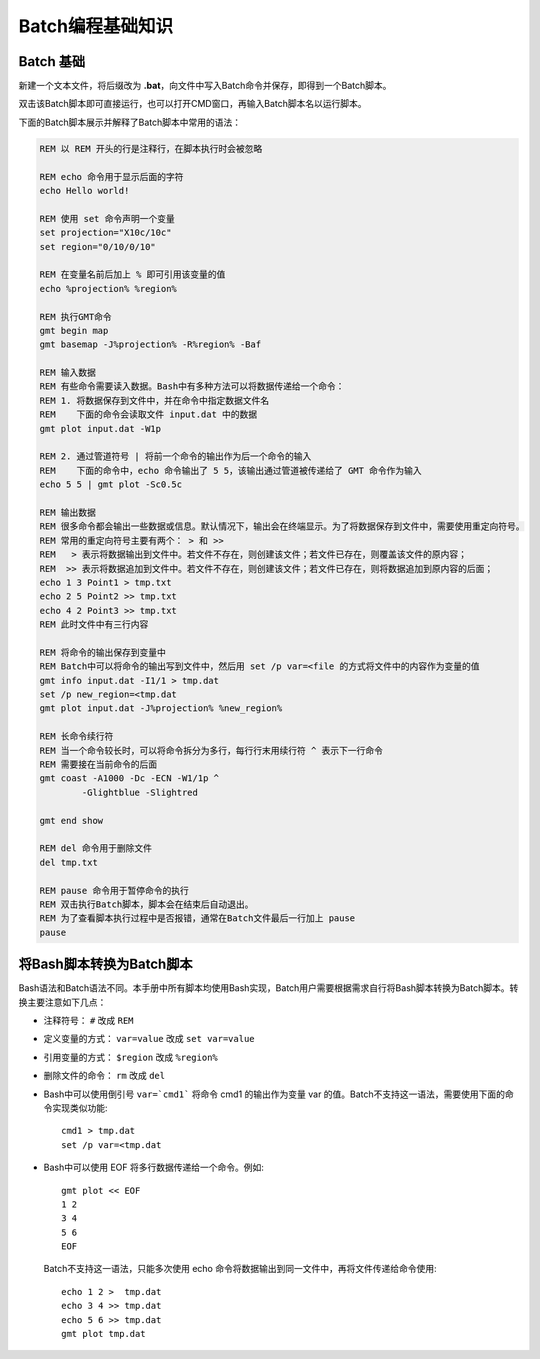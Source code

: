 Batch编程基础知识
=================

Batch 基础
----------

新建一个文本文件，将后缀改为 **.bat**\ ，向文件中写入Batch命令并保存，即得到一个Batch脚本。

双击该Batch脚本即可直接运行，也可以打开CMD窗口，再输入Batch脚本名以运行脚本。

下面的Batch脚本展示并解释了Batch脚本中常用的语法：

.. code-block:: batch

	REM 以 REM 开头的行是注释行，在脚本执行时会被忽略

	REM echo 命令用于显示后面的字符
	echo Hello world!

	REM 使用 set 命令声明一个变量
	set projection="X10c/10c"
	set region="0/10/0/10"

	REM 在变量名前后加上 % 即可引用该变量的值
	echo %projection% %region%

	REM 执行GMT命令
	gmt begin map
	gmt basemap -J%projection% -R%region% -Baf

	REM 输入数据
	REM 有些命令需要读入数据。Bash中有多种方法可以将数据传递给一个命令：
	REM 1. 将数据保存到文件中，并在命令中指定数据文件名
	REM    下面的命令会读取文件 input.dat 中的数据
	gmt plot input.dat -W1p

	REM 2. 通过管道符号 | 将前一个命令的输出作为后一个命令的输入
	REM    下面的命令中，echo 命令输出了 5 5，该输出通过管道被传递给了 GMT 命令作为输入
	echo 5 5 | gmt plot -Sc0.5c

	REM 输出数据
	REM 很多命令都会输出一些数据或信息。默认情况下，输出会在终端显示。为了将数据保存到文件中，需要使用重定向符号。
	REM 常用的重定向符号主要有两个： > 和 >>
	REM   > 表示将数据输出到文件中。若文件不存在，则创建该文件；若文件已存在，则覆盖该文件的原内容；
	REM  >> 表示将数据追加到文件中。若文件不存在，则创建该文件；若文件已存在，则将数据追加到原内容的后面；
	echo 1 3 Point1 > tmp.txt
	echo 2 5 Point2 >> tmp.txt
	echo 4 2 Point3 >> tmp.txt
	REM 此时文件中有三行内容

	REM 将命令的输出保存到变量中
	REM Batch中可以将命令的输出写到文件中，然后用 set /p var=<file 的方式将文件中的内容作为变量的值
	gmt info input.dat -I1/1 > tmp.dat
   	set /p new_region=<tmp.dat
	gmt plot input.dat -J%projection% %new_region%

	REM 长命令续行符
	REM 当一个命令较长时，可以将命令拆分为多行，每行行末用续行符 ^ 表示下一行命令
	REM 需要接在当前命令的后面
	gmt coast -A1000 -Dc -ECN -W1/1p ^
		-Glightblue -Slightred

	gmt end show

	REM del 命令用于删除文件
	del tmp.txt

	REM pause 命令用于暂停命令的执行
	REM 双击执行Batch脚本，脚本会在结束后自动退出。
	REM 为了查看脚本执行过程中是否报错，通常在Batch文件最后一行加上 pause
	pause

将Bash脚本转换为Batch脚本
-------------------------

Bash语法和Batch语法不同。本手册中所有脚本均使用Bash实现，Batch用户需要根据需求自行将Bash脚本转换为Batch脚本。转换主要注意如下几点：

- 	注释符号： ``#`` 改成 ``REM``
-	定义变量的方式： ``var=value`` 改成 ``set var=value``
- 	引用变量的方式： ``$region`` 改成 ``%region%``
- 	删除文件的命令： ``rm`` 改成 ``del``
- 	Bash中可以使用倒引号 ``var=`cmd1``` 将命令 cmd1 的输出作为变量 var 的值。Batch不支持这一语法，需要使用下面的命令实现类似功能::

		cmd1 > tmp.dat
		set /p var=<tmp.dat

- 	Bash中可以使用 EOF 将多行数据传递给一个命令。例如::

		gmt plot << EOF
		1 2
		3 4
		5 6
		EOF

  	Batch不支持这一语法，只能多次使用 echo 命令将数据输出到同一文件中，再将文件传递给命令使用::

	  	echo 1 2 >  tmp.dat
		echo 3 4 >> tmp.dat
		echo 5 6 >> tmp.dat
		gmt plot tmp.dat
